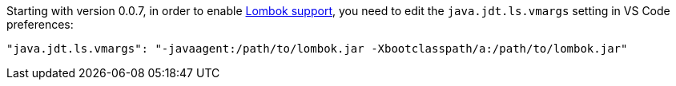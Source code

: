 Starting with version 0.0.7, in order to enable https://projectlombok.org/[Lombok support], you need to edit the `java.jdt.ls.vmargs` setting in VS Code preferences:

    "java.jdt.ls.vmargs": "-javaagent:/path/to/lombok.jar -Xbootclasspath/a:/path/to/lombok.jar"

 

